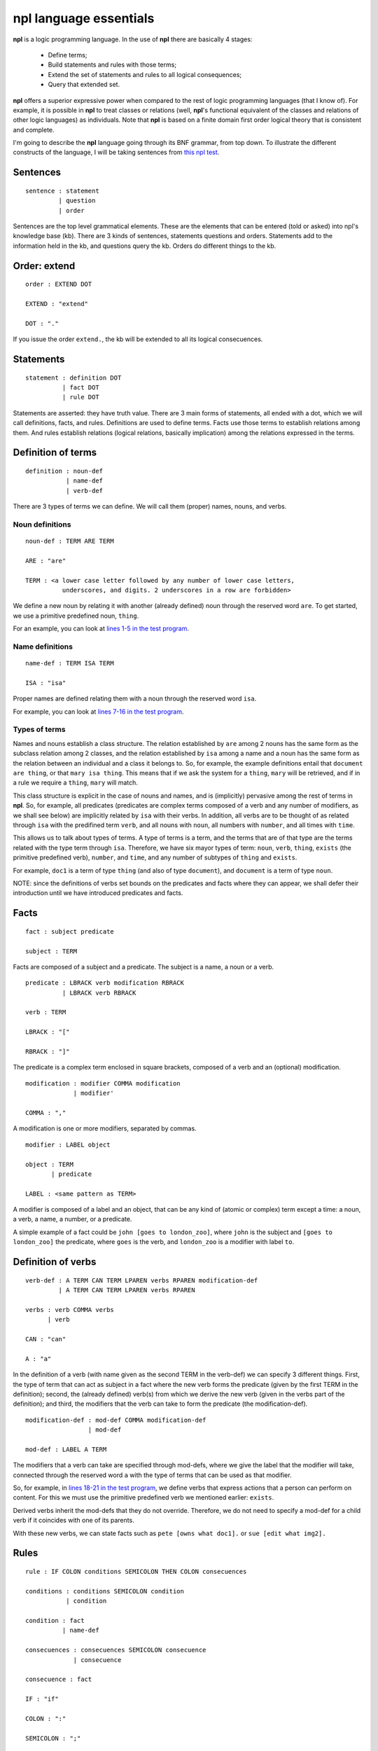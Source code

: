 npl language essentials
=======================

**npl** is a logic programming language. In the use of **npl** there
are basically 4 stages:

 * Define terms;
 * Build statements and rules with those terms;
 * Extend the set of statements and rules to all logical consequences;
 * Query that extended set.

**npl** offers a superior expressive power when compared to the rest of logic
programming languages (that I know of). For example, it is possible in **npl**
to treat classes
or relations (well, **npl**'s functional equivalent of the classes and relations
of other logic languages) as individuals.
Note that **npl** is based on a finite domain first order logical theory that is
consistent and complete.

I'm going to describe the **npl** language going through its BNF grammar, from
top down. To illustrate the different constructs of the language, I will
be taking sentences from
`this npl test <https://github.com/enriquepablo/nl/blob/master/nl/npl_tests/cms.npl>`_.

Sentences
----------

::

    sentence : statement
             | question
             | order

Sentences are the top level grammatical elements. These are the elements that
can be entered (told or asked) into npl's knowledge base (kb). There are 3
kinds of sentences, statements questions and orders. Statements
add to the information held in the kb, and questions query the kb. Orders
do different things to the kb.

Order: extend
-------------

::

    order : EXTEND DOT

    EXTEND : "extend"

    DOT : "."

If you issue the order ``extend.``, the kb will be extended to all its
logical consecuences.

Statements
----------

::

    statement : definition DOT
              | fact DOT
              | rule DOT

Statements are asserted: they have truth value.
There are 3 main forms of statements, all ended with a dot, which we will
call definitions, facts, and rules.
Definitions are used to define terms. Facts use those terms to establish
relations among them. And rules establish relations (logical relations,
basically implication) among the relations expressed in the terms.

Definition of terms
-------------------

::

    definition : noun-def
               | name-def
               | verb-def

There are 3 types of terms we can define. We will call them (proper) names,
nouns, and verbs.

Noun definitions
~~~~~~~~~~~~~~~~

::

    noun-def : TERM ARE TERM

    ARE : "are"

    TERM : <a lower case letter followed by any number of lower case letters,
              underscores, and digits. 2 underscores in a row are forbidden>

We define a new noun by relating it with another (already defined) noun through
the reserved word ``are``. To get started, we use a primitive predefined noun,
``thing``.

For an example, you can look at
`lines 1-5 in the test program <https://github.com/enriquepablo/nl/blob/master/nl/npl_tests/cms.npl#L1>`_.

Name definitions
~~~~~~~~~~~~~~~~

::

    name-def : TERM ISA TERM

    ISA : "isa"

Proper names are defined relating them with a noun through the reserved word
``isa``.

For example, you can look at
`lines 7-16 in the test program <https://github.com/enriquepablo/nl/blob/master/nl/npl_tests/cms.npl#L7>`_.

Types of terms
~~~~~~~~~~~~~~

Names and nouns establish a class structure. The relation established by ``are``
among 2 nouns has the same form as the subclass relation among 2 classes, and
the relation established by ``isa`` among a name and a noun has the same form as
the relation between an individual and a class it belongs to. So, for example,
the example definitions entail that ``document are thing``, or that
``mary isa thing``. This means that if we ask the system for a ``thing``, ``mary``
will be retrieved, and if in a rule we require a ``thing``, ``mary`` will match.

This class structure is explicit in the case of nouns and names, and is
(implicitly) pervasive among the rest of terms in **npl**. So, for
example, all predicates
(predicates are complex terms composed of a verb and any number of modifiers,
as we shall see below) are implicitly related by ``isa`` with their verbs.
In addition, all verbs are to be thought of as related through ``isa`` with the
predifined term ``verb``, and all nouns with ``noun``, all numbers with
``number``, and all times with ``time``.

This allows us to talk about types of terms. A type of terms is a term, and
the terms that are of that type are the terms related with the type term
through ``isa``. Therefore, we have six mayor types of term: ``noun``, ``verb``,
``thing``, ``exists`` (the primitive predefined verb), ``number``, and ``time``,
and any number of subtypes of ``thing`` and ``exists``.

For example, ``doc1`` is a term of type ``thing`` (and also of type ``document``),
and ``document`` is a term of type ``noun``.

NOTE: since the definitions of verbs set bounds on the predicates and facts
where they can appear, we shall defer their introduction until we have
introduced predicates and facts.

Facts
-----

::

    fact : subject predicate

    subject : TERM

Facts are composed of a subject and a predicate. The subject is
a name, a noun or a verb.

::

    predicate : LBRACK verb modification RBRACK
              | LBRACK verb RBRACK

    verb : TERM

    LBRACK : "["
    
    RBRACK : "]"

The predicate is a complex term enclosed in square brackets, composed of a verb
and an (optional) modification.

::

    modification : modifier COMMA modification
                 | modifier' 

    COMMA : ","

A modification is one or more modifiers, separated by commas.

::

    modifier : LABEL object

    object : TERM
           | predicate

    LABEL : <same pattern as TERM>

A modifier is composed of a label and an object, that can be any kind of
(atomic or complex) term except a time: a noun, a verb, a name, a number, or a
predicate.

A simple example of a fact could be ``john [goes to london_zoo]``, where ``john``
is the subject and ``[goes to london_zoo]`` the predicate, where ``goes`` is the
verb, and ``london_zoo`` is a modifier with label ``to``.

Definition of verbs
-------------------

::

    verb-def : A TERM CAN TERM LPAREN verbs RPAREN modification-def
             | A TERM CAN TERM LPAREN verbs RPAREN

    verbs : verb COMMA verbs
          | verb

    CAN : "can"

    A : "a"

In the definition of a verb (with name given as the second TERM in the
verb-def) we can specify 3 different things. First, the type of
term that can act as subject in a fact where the new verb forms the predicate
(given by the first TERM in the definition); second, the
(already defined) verb(s) from which we derive the new verb (given in the
verbs part of the definition); and third, the modifiers that the verb can take
to form the predicate (the modification-def).

::

    modification-def : mod-def COMMA modification-def
                     | mod-def

    mod-def : LABEL A TERM

The modifiers that a verb can take are specified through mod-defs, where we
give the label that the modifier will take, connected through the reserved word
``a`` with the type of terms that can be used as that modifier.

So, for
example, in
`lines 18-21 in the test program <https://github.com/enriquepablo/nl/blob/master/nl/npl_tests/cms.npl#L18>`_,
we define verbs that express actions that a person can perform on
content. For this we must use the primitive predefined verb
we mentioned earlier: ``exists``.

Derived verbs inherit the mod-defs that they do not override.
Therefore, we do not need to specify a mod-def for a child verb if it
coincides with one of its parents.

With these new verbs, we can state facts such as ``pete [owns what doc1].``
or ``sue [edit what img2].``

Rules
-----

::

    rule : IF COLON conditions SEMICOLON THEN COLON consecuences

    conditions : conditions SEMICOLON condition
               | condition

    condition : fact
              | name-def

    consecuences : consecuences SEMICOLON consecuence
                 | consecuence

    consecuence : fact

    IF : "if"

    COLON : ":"

    SEMICOLON : ";"

    THEN : "then"

A rule consists of 2 sets of statements, the conditions and the consecuences.
Conditions and consecuences are, mainly, facts (though they can be other types
of statements, as we shall be seeing below). Atomic facts (facts that are
asserted on their own, outside of rules) can match the conditions of rules,
and, when all conditions in a rule are matched, its consecuences are
(atomically) added to the kb when we issue an ``extend.`` order.

An atomic fact matches a condition in a rule if (but not only if) they are
identical (ignoring the order of modifiers in the predicate). It also matches
when they are identical except that the atomic fact specifies more modifiers
than the condition.

We can use logical variables in place of terms in the conditions and
consecuences of a rule. A logical variable is a symbol that starts with a
capital letter, followed by any number of lower case letters, digits,
and underscores,
and ends with any number of digits. A logical variable has a range, that is a
type of terms. The range of a variable can be obtained by lower casing its
first letter and removing its final digits. A fact will match the condition of
a rule if they are identical except that, where the condition has a variable,
the fact has a term
that is in the range of the variable. The scope of variables is the rule: if a
term matches a variable, it does so for all its occurrences within the rule.

for a first example, we need to add a couple more of BNF rules:

::

    subject : VAR

    object : VAR

    VAR : <an uppercase letter followed by any number of lower case letters,
           digits and underscores and ending in any number of digits. Double
           underscores are forbidden.>

So, for example, in
`line 23 in the test program <https://github.com/enriquepablo/nl/blob/master/nl/npl_tests/cms.npl#L23>`_
we define a verb ``located``, which we use in a rule in
`line 25 <https://github.com/enriquepablo/nl/blob/master/nl/npl_tests/cms.npl#L25>`_.
With this rule, and the facts in
`lines 32 and 33 <https://github.com/enriquepablo/nl/blob/master/nl/npl_tests/cms.npl#L32>`_,
the system will conclude that ``doc1 [located where ctx2]``.

Predicate variables
-------------------

::

    predicate : LBRACK VAR RBRACK

We have seen that we can use predicates as objects in the modifiers of other
predicates. This means that, in rules, we must be able to use variables that
range over predicates. We do this by building a variable from a verb, and
enclosing it in square brackets. For example, from ``locate``, we might have
``[Locate1]`` (the brackets are not part of the variable, but mark it as a
predicate).

To provide a working example, we define a couple of verbs that take a
predicate as modifier, in
`lines 41 and 42 in the test program <https://github.com/enriquepablo/nl/blob/master/nl/npl_tests/cms.npl#L41>`_,
and build a rule with it in
`line 44 <https://github.com/enriquepablo/nl/blob/master/nl/npl_tests/cms.npl#L44>`_.
With this rule and the facts in
`lines 51-52 <https://github.com/enriquepablo/nl/blob/master/nl/npl_tests/cms.npl#L51>`_,
the system will conclude that ``sue [view what doc1]``.

Verb variables
--------------

::

    predicate : LBRACK VAR VAR RBRACK
              | LBRACK VAR modification RBRACK

Since we can have verbs as subject or object in facts, we need to be able to
use variables in rules that range over verbs. We do this by capitalizing the
name of a verb, and appending to it "Verb" and an integer. for example, a verb
variable made from ``locate`` would be ``LocateVerb1``. To show a more complete
example of this, we define a verb ``may`` in
`line 60 in the test program <https://github.com/enriquepablo/nl/blob/master/nl/npl_tests/cms.npl#L60>`_,
that will take a verb as modifier, and a rule that uses ``may`` in
`line 65 <https://github.com/enriquepablo/nl/blob/master/nl/npl_tests/cms.npl#L65>`_.
Now, if we add the facts in
`lines 72, 73 <https://github.com/enriquepablo/nl/blob/master/nl/npl_tests/cms.npl#L72>`_
The system will conclude that ``mary [view what doc1]``.

So, as seen in
`line 66 <https://github.com/enriquepablo/nl/blob/master/nl/npl_tests/cms.npl#L66>`_,
we can use a verb variable in a predicate with modifiers. Also without
modifiers, just by itself in the predicate, like ``[Content_actionVerb1]``. This
stands for a predicate where the content_action verb is alone without
modifiers, as opposed to ``[Content_action1]`` where nothing is said of the
number of modifiers.

If in this last rule, we had not wanted to relate the context in which the content
is located with the context in which the person is allowed to do the content action,
we might have said:

``if:``

    ``Person1 [wants that Person1, do [Content_actionVerb1 Content_action1]];``

    ``Person1 [may what Content_actionVerb1];``

``then:``
   
    ``Person1 [Content_action1].``


Let's take a look at the construct ``[Content_actionVerb1 Content_action1]``.
It stands for a predicate, and any predicate matching it would also match
``[Content_action1]``. However, we want to specify that the matching predicate's
verb must be the one that matches the variable ``Content_actionVerb1`` in the
second condition. Thus the oddly redundant form.


Noun variables
--------------

::

    subject : varvar

    object : varvar

    varvar :  VAR LPAREN VAR RPAREN

    LPAREN : "("

    RPAREN : ")"

The same we have said about verb variables can be said of noun variables.
The only difference is when we want a variable form in a condition to range
over names that have a type given by another (noun) variable. In that case, we
give the name variable inmediately followed by the noun variable enclosed in
parentheses. For example, ``Person1(PersonNoun1)``.

In the rule in
`line 133 <https://github.com/enriquepablo/nl/blob/master/nl/npl_tests/cms.npl#L133>`_
There is an example of the use of noun variables.
